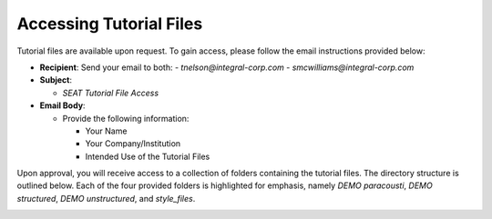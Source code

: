 .. _tutorial-files-access:

Accessing Tutorial Files
==========================

Tutorial files are available upon request. To gain access, please follow the email instructions provided below:

- **Recipient**: Send your email to both:
  - `tnelson@integral-corp.com`
  - `smcwilliams@integral-corp.com`

- **Subject**: 

  - `SEAT Tutorial File Access`

- **Email Body**:

  - Provide the following information:

    - Your Name
    - Your Company/Institution
    - Intended Use of the Tutorial Files

Upon approval, you will receive access to a collection of folders containing the tutorial files. The directory structure is outlined below. Each of the four provided folders is highlighted for emphasis, namely `DEMO paracousti`, `DEMO structured`, `DEMO unstructured`, and `style_files`.

.. _DEMO_files:

..  code-block:: none
    :caption: DEMO Directory Structure

      DEMO
      ├───DEMO paracousti
      │   ├───paracousti_files
      │   ├───probabilities
      │   ├───receptor
      │   └───species
      ├───DEMO structured
      │   ├───devices-not-present
      │   ├───devices-present
      │   ├───power_files
      │   │   ├───16x6
      │   │   └───4x4
      │   ├───probabilities
      │   └───receptor
      ├───DEMO unstructured
      │   ├───receptor
      │   ├───tanana_dev_9
      │   └───tanana_nodev
      └───style_files
          └───Layer Style
